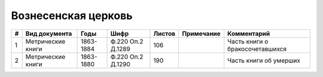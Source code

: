 
.. Church datasheet RST template
.. Autogenerated by cfp-sphinx.py

.. index:: Вознесенская церковь

Вознесенская церковь
====================

.. list-table::
   :header-rows: 1

   * - #
     - Вид документа
     - Годы
     - Шифр
     - Листов
     - Примечание
     - Комментарий

   * - 1
     - Метрические книги
     - 1863-1884
     - Ф.220 Оп.2 Д.1289
     - 106
     - 
     - Часть книги о бракосочетавшихся
   * - 2
     - Метрические книги
     - 1863-1880
     - Ф.220 Оп.2 Д.1290
     - 190
     - 
     - Часть книги об умерших


